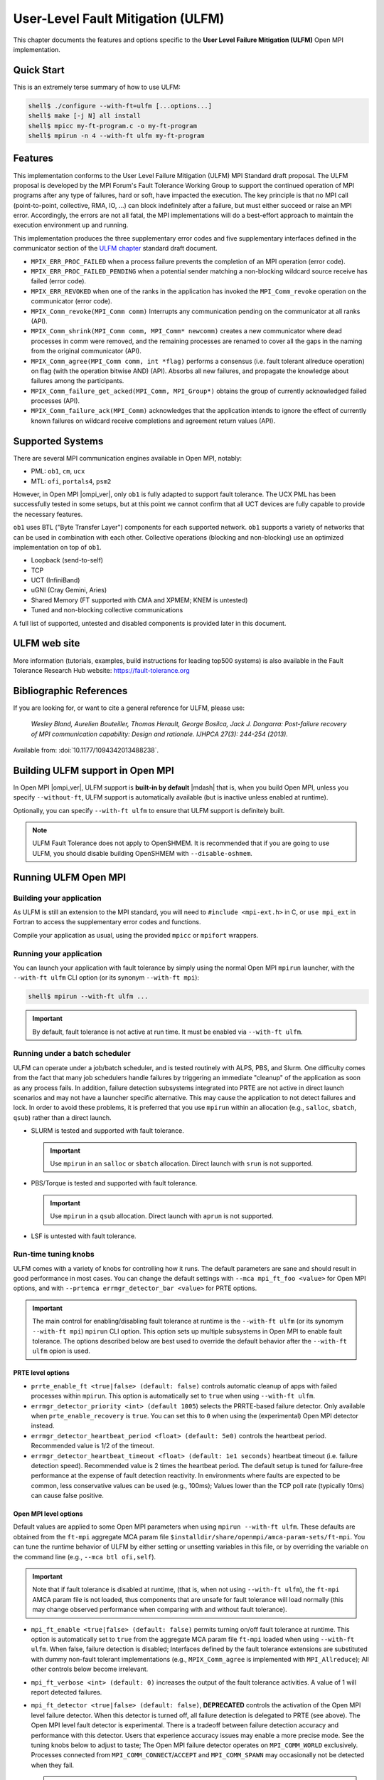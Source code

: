 .. _ulfm-label:

User-Level Fault Mitigation (ULFM)
==================================

This chapter documents the features and options specific to the **User
Level Failure Mitigation (ULFM)** Open MPI implementation.

Quick Start
-----------

This is an extremely terse summary of how to use ULFM:

.. code-block::

  shell$ ./configure --with-ft=ulfm [...options...]
  shell$ make [-j N] all install
  shell$ mpicc my-ft-program.c -o my-ft-program
  shell$ mpirun -n 4 --with-ft ulfm my-ft-program

Features
--------

This implementation conforms to the User Level Failure Mitigation
(ULFM) MPI Standard draft proposal. The ULFM proposal is developed by
the MPI Forum's Fault Tolerance Working Group to support the continued
operation of MPI programs after any type of failures, hard or soft,
have impacted the execution. The key principle is that no MPI call
(point-to-point, collective, RMA, IO, ...) can block indefinitely
after a failure, but must either succeed or raise an MPI
error. Accordingly, the errors are not all fatal, the MPI
implementations will do a best-effort approach to maintain the
execution environment up and running.

This implementation produces the three supplementary error codes and
five supplementary interfaces defined in the communicator section of
the `ULFM chapter
<https://fault-tolerance.org/wp-content/uploads/2012/10/20170221-ft.pdf>`_
standard draft document.

* ``MPIX_ERR_PROC_FAILED`` when a process failure prevents the
  completion of an MPI operation (error code).
* ``MPIX_ERR_PROC_FAILED_PENDING`` when a potential sender matching a
  non-blocking wildcard source receive has failed (error code).
* ``MPIX_ERR_REVOKED`` when one of the ranks in the application has
  invoked the ``MPI_Comm_revoke`` operation on the communicator (error
  code).
* ``MPIX_Comm_revoke(MPI_Comm comm)`` Interrupts any communication
  pending on the communicator at all ranks (API).
* ``MPIX_Comm_shrink(MPI_Comm comm, MPI_Comm* newcomm)`` creates a new
  communicator where dead processes in comm were removed, and the
  remaining processes are renamed to cover all the gaps in the naming
  from the original communicator (API).
* ``MPIX_Comm_agree(MPI_Comm comm, int *flag)`` performs a consensus
  (i.e. fault tolerant allreduce operation) on flag (with the
  operation bitwise AND) (API).  Absorbs all new failures, and
  propagate the knowledge about failures among the participants.
* ``MPIX_Comm_failure_get_acked(MPI_Comm, MPI_Group*)`` obtains the
  group of currently acknowledged failed processes (API).
* ``MPIX_Comm_failure_ack(MPI_Comm)`` acknowledges that the
  application intends to ignore the effect of currently known failures
  on wildcard receive completions and agreement return values (API).

Supported Systems
-----------------

There are several MPI communication engines available in Open MPI,
notably:

* PML: ``ob1``, ``cm``, ``ucx``
* MTL: ``ofi``, ``portals4``, ``psm2``

However, in Open MPI |ompi_ver|, only ``ob1`` is fully adapted to support
fault tolerance. The UCX PML has been successfully tested in some setups,
but at this point we cannot confirm that all UCT devices are fully capable
to provide the necessary features.

``ob1`` uses BTL ("Byte Transfer Layer") components for each supported
network. ``ob1`` supports a variety of networks that can be used in
combination with each other. Collective operations (blocking and
non-blocking) use an optimized implementation on top of  ``ob1``.

- Loopback (send-to-self)
- TCP
- UCT (InfiniBand)
- uGNI (Cray Gemini, Aries)
- Shared Memory (FT supported with CMA and XPMEM; KNEM is untested)
- Tuned and non-blocking collective communications

A full list of supported, untested and disabled components is provided
later in this document.

ULFM web site
-------------

More information (tutorials, examples, build instructions for leading
top500 systems) is also available in the Fault Tolerance Research
Hub website: https://fault-tolerance.org

Bibliographic References
------------------------

If you are looking for, or want to cite a general reference for ULFM,
please use:

    *Wesley Bland, Aurelien Bouteiller, Thomas Herault, George Bosilca, Jack
    J. Dongarra: Post-failure recovery of MPI communication
    capability: Design and rationale. IJHPCA 27(3): 244-254 (2013).*

Available from: :doi:`10.1177/1094342013488238`.

Building ULFM support in Open MPI
---------------------------------

In Open MPI |ompi_ver|, ULFM support is **built-in by default** |mdash|
that is, when you build Open MPI, unless you specify ``--without-ft``, ULFM
support is automatically available (but is inactive unless enabled at
runtime).

Optionally, you can specify ``--with-ft ulfm`` to ensure that ULFM support
is definitely built.

.. note:: ULFM Fault Tolerance does not apply to OpenSHMEM.  It is recommended
   that if you are going to use ULFM, you should disable building OpenSHMEM
   with ``--disable-oshmem``.

Running ULFM Open MPI
---------------------

Building your application
^^^^^^^^^^^^^^^^^^^^^^^^^

As ULFM is still an extension to the MPI standard, you will need to
``#include <mpi-ext.h>`` in C, or ``use mpi_ext`` in Fortran to access
the supplementary error codes and functions.

Compile your application as usual, using the provided ``mpicc`` or
``mpifort`` wrappers.

Running your application
^^^^^^^^^^^^^^^^^^^^^^^^

You can launch your application with fault tolerance by simply using
the normal Open MPI ``mpirun`` launcher, with the
``--with-ft ulfm`` CLI option (or its synonym ``--with-ft mpi``):

.. code-block::

   shell$ mpirun --with-ft ulfm ...

.. important:: By default, fault tolerance is not active at run time.
   It must be enabled via ``--with-ft ulfm``.

Running under a batch scheduler
^^^^^^^^^^^^^^^^^^^^^^^^^^^^^^^

ULFM can operate under a job/batch scheduler, and is tested routinely
with ALPS, PBS, and Slurm. One difficulty comes from the fact that
many job schedulers handle failures by triggering an immediate "cleanup"
of the application as soon as any process fails. In addition, failure
detection subsystems integrated into PRTE are not active in direct launch
scenarios and may not have a launcher specific alternative. This may cause
the application to not detect failures and lock. In order to avoid these
problems, it is preferred that you use ``mpirun`` within an allocation
(e.g., ``salloc``, ``sbatch``, ``qsub``) rather than a direct launch.

* SLURM is tested and supported with fault tolerance.

  .. important:: Use ``mpirun`` in an ``salloc`` or ``sbatch`` allocation.
     Direct launch with ``srun`` is not supported.

* PBS/Torque is tested and supported with fault tolerance.

  .. important:: Use ``mpirun`` in a ``qsub`` allocation. Direct launch
     with ``aprun`` is not supported.

* LSF is untested with fault tolerance.

Run-time tuning knobs
^^^^^^^^^^^^^^^^^^^^^

ULFM comes with a variety of knobs for controlling how it runs. The
default parameters are sane and should result in good performance in
most cases. You can change the default settings with ``--mca
mpi_ft_foo <value>`` for Open MPI options, and with ``--prtemca
errmgr_detector_bar <value>`` for PRTE options.

.. important:: The main control for enabling/disabling fault tolerance
   at runtime is the ``--with-ft ulfm`` (or its synomym ``--with-ft mpi``)
   ``mpirun`` CLI option. This option sets up multiple subsystems in
   Open MPI to enable fault tolerance. The options described below are
   best used to override the default behavior after the ``--with-ft ulfm``
   opion is used.

PRTE level options
~~~~~~~~~~~~~~~~~~

* ``prrte_enable_ft <true|false> (default: false)`` controls
  automatic cleanup of apps with failed processes within
  ``mpirun``. This option is automatically set to ``true`` when using
  ``--with-ft ulfm``.
* ``errmgr_detector_priority <int> (default 1005``) selects the
  PRRTE-based failure detector. Only available when
  ``prte_enable_recovery`` is ``true``. You can set this to ``0`` when
  using the (experimental) Open MPI detector instead.
* ``errmgr_detector_heartbeat_period <float> (default: 5e0)`` controls
  the heartbeat period. Recommended value is 1/2 of the timeout.
* ``errmgr_detector_heartbeat_timeout <float> (default: 1e1 seconds)``
  heartbeat timeout (i.e. failure detection speed). Recommended value
  is 2 times the heartbeat period. The default setup is tuned for
  failure-free performance at the expense of fault detection
  reactivity. In environments where faults are expected to be common,
  less conservative values can be used (e.g., 100ms); Values lower
  than the TCP poll rate (typically 10ms) can cause false positive.

Open MPI level options
~~~~~~~~~~~~~~~~~~~~~~

Default values are applied to some Open MPI parameters when using
``mpirun --with-ft ulfm``. These defaults are obtained from the ``ft-mpi``
aggregate MCA param file
``$installdir/share/openmpi/amca-param-sets/ft-mpi``. You can tune the
runtime behavior of ULFM by either setting or unsetting variables in
this file, or by overriding the variable on the command line (e.g.,
``--mca btl ofi,self``).

.. important:: Note that if fault tolerance is disabled at runtime,
   (that is, when not using ``--with-ft ulfm``), the ``ft-mpi`` AMCA
   param file is not loaded, thus components that are unsafe for fault
   tolerance will load normally (this may change observed performance
   when comparing with and without fault tolerance).

* ``mpi_ft_enable <true|false> (default: false)``
  permits turning on/off fault tolerance at runtime. This option is
  automatically set to ``true`` from the aggregate MCA param file
  ``ft-mpi`` loaded when using ``--with-ft ulfm``. When false, failure
  detection is disabled; Interfaces defined by the fault tolerance extensions
  are substituted with dummy non-fault tolerant implementations (e.g.,
  ``MPIX_Comm_agree`` is implemented with ``MPI_Allreduce``); All other
  controls below become irrelevant.
* ``mpi_ft_verbose <int> (default: 0)`` increases the output of the
  fault tolerance activities. A value of 1 will report detected
  failures.
* ``mpi_ft_detector <true|false> (default: false)``, **DEPRECATED**
  controls the activation of the Open MPI level failure detector. When
  this detector is turned off, all failure detection is delegated to
  PRTE (see above).  The Open MPI level fault detector is
  experimental. There is a tradeoff between failure detection accuracy
  and performance with this detector. Users that experience accuracy
  issues may enable a more precise mode.  See the tuning knobs below
  to adjust to taste; The Open MPI failure detector operates on
  ``MPI_COMM_WORLD`` exclusively.  Processes connected from
  ``MPI_COMM_CONNECT``/``ACCEPT`` and ``MPI_COMM_SPAWN`` may
  occasionally not be detected when they fail.

  .. caution:: This component is deprecated. Failure detection is now
     performed at the PRTE level. See the section above on controlling
     PRTE behavior for information about how to tune the failure detector.

* ``mpi_ft_detector_thread <true|false> (default: false)`` controls
  the use of a thread to emit and receive failure detector's
  heartbeats. *Setting this value to "true" will also set
  MPI_THREAD_MULTIPLE support, which has a noticeable effect on
  latency (typically 1us increase).* You may want to **enable this
  option if you experience false positive** processes incorrectly
  reported as failed with the Open MPI failure detector.

  .. important:: This option is only relevant when ``mpi_ft_detector`` is ``true``.

* ``mpi_ft_detector_period <float> (default: 3e0 seconds)`` heartbeat
  period. Recommended value is 1/3 of the timeout. _Values lower than
  100us may impart a noticeable effect on latency (typically a 3us
  increase)._

  .. important:: This option is only relevant when ``mpi_ft_detector`` is ``true``.

* ``mpi_ft_detector_timeout <float> (default: 1e1 seconds)`` heartbeat
  timeout (i.e. failure detection speed). Recommended value is 3 times
  the heartbeat period.

  .. important:: This option is only relevant when ``mpi_ft_detector`` is ``true``.

Known Limitations in ULFM
-------------------------

* InfiniBand support is provided through the UCT BTL; fault tolerant
  operation over the UCX PML is not yet supported for production runs.
* TOPO, FILE, RMA are not fault tolerant. They are expected to work
  properly before the occurrence of the first failure.

Modified, Untested and Disabled Components
------------------------------------------

Frameworks and components are listed below and categorized into one of
three classifications:

1. **Modified:** This framework/component has been specifically modified
   such that it will continue to work after a failure.
2. **Untested:** This framework/component has not been modified and/or
   tested with fault tolerance scenarios, and _may_ malfunction
   after a failure.
3. **Disabled:** This framework/component will cause unspecified behavior when
   fault tolerance is enabled. As a consequence, it will be disabled when the
   ``--with-ft ulfm`` option is used (see above for defails about implicit
   parameters loaded from the ``ft-mpi`` aggregate param file).

Any framework or component not listed below are categorized as **Unmodified**,
meaning that it is unmodified for fault tolerance, but will continue to work
correctly after a failure.

* ``pml``: MPI point-to-point management layer

  * ``monitoring``, ``v``: **untested** (they have not been modified to handle
    faults)
  * ``cm``, ``crcpw``, ``ucx``: **disabled**

* ``btl``: Point-to-point Byte Transfer Layer

  * ``ofi``, ``portals4``, ``smcuda``, ``usnic``, ``sm(+knem)``: **untested**
    (they may work properly, please report)

* ``mtl``: Matching transport layer Used for MPI point-to-point messages on
  some types of networks

  * All ``mtl`` components are **disabled**

* ``coll``: MPI collective algorithms

  * ``cuda``, ``inter``, ``sync``, ``sm``: **untested** (they have not
    been modified to handle faults, but we expect correct post-fault
    behavior)
  * ``hcoll``, ``portals4`` **disabled** (they have not been modified
    to handle faults, and we expect unspecified post-fault behavior)

* ``osc``: MPI one-sided communications

  * All ``osc`` components are **untested** (they have not been
    modified to handle faults, and we expect unspecified post-fault
    behavior)

* ``io``: MPI I/O and dependent components

  * ``fs``: File system functions for MPI I/O
  * ``fbtl``: File byte transfer layer: abstraction for individual
    read/write operations for OMPIO
  * ``fcoll``: Collective read and write operations for MPI I/O
  * ``sharedfp``: Shared file pointer operations for MPI I/O
  * All components in these frameworks are unmodified, **untested**
    (we expect clean post-failure abort)

* ``vprotocol``: Checkpoint/Restart components

  * All ``vprotocol`` components are **untested**

* ``threads``, ``wait-sync``: Multithreaded wait-synchronization
  object

  * ``argotbots``, ``qthreads``: **disabled** (these components have
    not been modified to handle faults; we expect post-failure
    deadlock)

Changelog
---------

ULFM Integrated in Open MPI
^^^^^^^^^^^^^^^^^^^^^^^^^^^

As of |ompi_ver|, ULFM is now integrated directly in to the community
release of Open MPI.  The following sections describe previous ULFM
standlone releases.

ULFM Standalone Release 4.0.2u1
^^^^^^^^^^^^^^^^^^^^^^^^^^^^^^^

This is a stability and upstream parity upgrade. It is based on the
most current Open MPI Release (v4.0.2, October 2019).

* This release is based on Open MPI release v4.0.2 (ompi #cb5f4e737a).
* This release is based on ULFM master (ulfm #0e249ca1).
* New features

  * Support for the UCT BTL enters beta stage.

* Bugfixes

  * High sensitivity to noise in the failure detector.
  * Deadlocks when revoking while BTL progress threads are updating messages.
  * A case where the failure detector would keep observing a dead
    process forever.
  * Disable the use of external pmix/libevent by default (the
    internals are modified to handle error cases).
  * Clean error paths leaving some rdma registration dangling.
  * Do not remove the orte job/proc session dir prematurely upon
    error.

ULFM Standalone Release 4.0.1u1
^^^^^^^^^^^^^^^^^^^^^^^^^^^^^^^

This is a stability and upstream parity upgrade. It improves
stability, performance and is based on the most current Open MPI
Release (v4.0.1, May 2019).

* This release is based on Open MPI release v4.0.1 (ompi #b780667).
* This release is based on ULFM master (ulfm #cf8dc43f).
* New features

  * Addition of the ``MPI_Comm_is_revoked`` function
  * Renamed ``ftbasic`` collective component to ``ftagree``
  * Restored the ``pcollreq`` extension

* Bugfixes

  * Failures of node-local siblings were not always detected
  * Failure propagation and detection was slowed down by trying to
    notify known dead processes
  * There were deadlocks in multithreaded programs
  * There were issues with PMPI when compiling Fortran Interfaces
  * There were deadlocks on OS-X

ULFM Standalone Release 2.1
^^^^^^^^^^^^^^^^^^^^^^^^^^^

This release is a bugfix and upstream parity upgrade. It improves
stability, performance and is based on the most current Open MPI
main (November 2018).

* ULFM is now based upon Open MPI main branch (#37954b5f).
* ULFM tuning MCA parameters are exposed by ``ompi_info``.
* Fortran 90 bindings have been updated
* Bugfixes:

  * Correct the behavior of process placement during an MPI_COMM_SPAWN
    when some slots were occcupied by failed processes.
  * MPI_COMM_SPAWN accepts process placement directives in the Info object.
  * Fixed deadlocks in some NBC collective operations.
  * Crashes and deadlocks in MPI_FINALIZE have been resolved.
  * Any-source requests that returned with an error status of
    MPIX_PROC_FAILED_PENDING can now correctly complete during later
    MPI_WAIT/TEST.

ULFM Standalone Release 2.0
^^^^^^^^^^^^^^^^^^^^^^^^^^^

Focus has been toward integration with current Open MPI main
(November 2017), performance, and stability.

* ULFM is now based upon Open MPI main branch (#689f1be9). It will
  be regularly updated until it will eventually be merged.
* Fault Tolerance is enabled by default and is controlled with MCA variables.
* Added support for multithreaded modes (MPI_THREAD_MULTIPLE, etc.)
* Added support for non-blocking collective operations (NBC).
* Added support for CMA shared memory transport (Vader).
* Added support for advanced failure detection at the MPI level.
  Implements the algorithm described in "Failure detection and
  propagation in HPC systems." <https://doi.org/10.1109/SC.2016.26>.
* Removed the need for special handling of CID allocation.
* Non-usable components are automatically removed from the build
  during configure
* RMA, FILES, and TOPO components are enabled by default, and usage in
  a fault tolerant execution warns that they may cause undefined
  behavior after a failure.
* Bugfixes:

  * Code cleanup and performance cleanup in non-FT builds; --without-ft at
    configure time gives an almost stock Open MPI.
  * Code cleanup and performance cleanup in FT builds with FT runtime disabled;
    --mca ft_enable_mpi false thoroughly disables FT runtime activities.
  * Some error cases would return ERR_PENDING instead of ERR_PROC_FAILED in
    collective operations.
  * Some test could set ERR_PENDING or ERR_PROC_FAILED instead of
    ERR_PROC_FAILED_PENDING for ANY_SOURCE receptions.

ULFM Standalone Release 1.1
^^^^^^^^^^^^^^^^^^^^^^^^^^^

Focus has been toward improving stability, feature coverage for
intercomms, and following the updated specification for
MPI_ERR_PROC_FAILED_PENDING.

* Forked from Open MPI 1.5.5 devel branch
* Addition of the MPI_ERR_PROC_FAILED_PENDING error code, as per newer
  specification revision. Properly returned from point-to-point,
  non-blocking ANY_SOURCE operations.
* Alias MPI_ERR_PROC_FAILED, MPI_ERR_PROC_FAILED_PENDING and
  MPI_ERR_REVOKED to the corresponding standard blessed -extension-
  names MPIX_ERR_xxx.
* Support for Intercommunicators:

  * Support for the blocking version of the agreement, MPI_COMM_AGREE
    on Intercommunicators.
  * MPI_COMM_REVOKE tested on intercommunicators.

* Disabled completely (.ompi_ignore) many untested components.
* Changed the default ORTE failure notification propagation
  aggregation delay from 1s to 25ms.
* Added an Open MPI internal failure propagator; failure propagation
  between SM domains is now immediate.
* Bugfixes:

  * SendRecv would not always report MPI_ERR_PROC_FAILED correctly.
  * SendRecv could incorrectly update the status with errors
    pertaining to the Send portion of the Sendrecv.
  * Revoked send operations are now always completed or remote
    cancelled and may not deadlock anymore.
  * Cancelled send operations to a dead peer will not trigger an
    assert when the BTL reports that same failure.
  * Repeat calls to operations returning MPI_ERR_PROC_FAILED will
    eventually return MPI_ERR_REVOKED when another process revokes the
    communicator.

ULFM Standalone Release 1.0
^^^^^^^^^^^^^^^^^^^^^^^^^^^

Focus has been toward improving performance, both before and after the
occurrence of failures.  The list of new features includes:

* Support for the non-blocking version of the agreement, MPI_COMM_IAGREE.
* Compliance with the latest ULFM specification draft. In particular,
  the MPI_COMM_(I)AGREE semantic has changed.
* New algorithm to perform agreements, with a truly logarithmic
  complexity in number of ranks, which translates into huge
  performance boosts in MPI_COMM_(I)AGREE and MPI_COMM_SHRINK.
* New algorithm to perform communicator revocation. MPI_COMM_REVOKE
  performs a reliable broadcast with a fixed maximum output degree,
  which scales logarithmically with the number of ranks.
* Improved support for our traditional network layer:

  * TCP: fully tested
  * SM: fully tested (with the exception of XPMEM, which remains unsupported)

* Added support for High Performance networks

  * Open IB: reasonably tested
  * uGNI: reasonably tested

* The tuned collective module is now enabled by default (reasonably
  tested), expect a huge performance boost compared to the former
  basic default setting

  * Back-ported PBS/ALPS fixes from Open MPI
  * Back-ported OpenIB bug/performance fixes from Open MPI
  * Improve Context ID allocation algorithm to reduce overheads of
    Shrink
  * Miscellaneous bug fixes

Binary Compatibility
^^^^^^^^^^^^^^^^^^^^

ULFM Open MPI is binary compatible with any version of Open MPI
compatible with the underlying Open MPI main branch or release (see
the binary compatibility and version number section in the upstream
Open MPI README). That is, applications compiled with a compatible
Open MPI can run with the ULFM Open MPI ``mpirun`` and MPI
libraries. Conversely, *as long as the application does not employ one
of the MPIX functions,* which are exclusively defined in ULFM Open
MPI, an application compiled with ULFM Open MPI can be launched with a
compatible Open MPI ``mpirun`` and run with the non-fault tolerant MPI
library.

Contacting the Authors
----------------------

Found a bug?  Got a question?  Want to make a suggestion?  Want to
contribute to ULFM Open MPI?  Working on a cool use-case?
Please let us know!

The best way to report bugs, send comments, or ask questions is to
sign up on the user's mailing list: ulfm+subscribe@googlegroups.com

Because of spam, only subscribers are allowed to post to these lists
(ensure that you subscribe with and post from exactly the same e-mail
address -- joe@example.com is considered different than
joe@mycomputer.example.com!).  Visit these pages to subscribe to the
lists: https://groups.google.com/forum/#!forum/ulfm

When submitting questions and problems, be sure to include as much
extra information as possible.  See the :doc:`Getting help
</getting-help>` section for more details.

Thanks for your time.


ULFM Copyright
--------------

Copyright (c) 2012-|year| The University of Tennessee and The
University of Tennessee Research Foundation.  All rights reserved.
